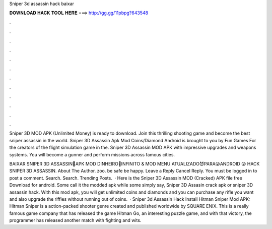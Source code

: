 Sniper 3d assassin hack baixar



𝐃𝐎𝐖𝐍𝐋𝐎𝐀𝐃 𝐇𝐀𝐂𝐊 𝐓𝐎𝐎𝐋 𝐇𝐄𝐑𝐄 ===> http://gg.gg/11pbpg?643548



.



.



.



.



.



.



.



.



.



.



.



.

Sniper 3D MOD APK (Unlimited Money) is ready to download. Join this thrilling shooting game and become the best sniper assassin in the world. Sniper 3D Assassin Apk Mod Coins/Diamond Android is brought to you by Fun Games For the creators of the flight simulation game in the. Sniper 3D Assassin MOD APK with impressive upgrades and weapons systems. You will become a gunner and perform missions across famous cities.

BAIXAR SNIPER 3D ASSASSIN🤑APK MOD DINHEIRO👺INFINITO & MOD MENU ATUALIZADO😈PARA😜ANDROID 😝 HACK SNIPER 3D ASSASSIN. About The Author. zoo. be safe be happy. Leave a Reply Cancel Reply. You must be logged in to post a comment. Search. Search. Trending Posts.  · Here is the Sniper 3D Assassin MOD (Cracked) APK file free Download for android. Some call it the modded apk while some simply say, Sniper 3D Assasin crack apk or sniper 3D assassin hack. With this mod apk, you will get unlimited coins and diamonds and you can purchase any rifle you want and also upgrade the riffles without running out of coins.  · Sniper 3d Assassin Hack Install Hitman Sniper Mod APK: Hitman Sniper is a action-packed shooter genre created and published worldwide by SQUARE ENIX. This is a really famous game company that has released the game Hitman Go, an interesting puzzle game, and with that victory, the programmer has released another match with fighting and wits.
